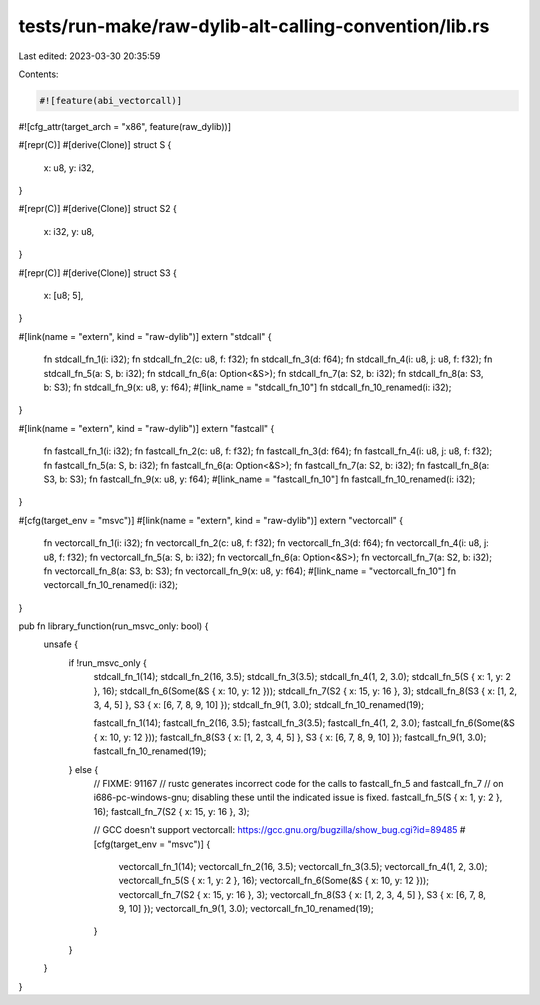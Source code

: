 tests/run-make/raw-dylib-alt-calling-convention/lib.rs
======================================================

Last edited: 2023-03-30 20:35:59

Contents:

.. code-block:: rs

    #![feature(abi_vectorcall)]
#![cfg_attr(target_arch = "x86", feature(raw_dylib))]

#[repr(C)]
#[derive(Clone)]
struct S {
    x: u8,
    y: i32,
}

#[repr(C)]
#[derive(Clone)]
struct S2 {
    x: i32,
    y: u8,
}

#[repr(C)]
#[derive(Clone)]
struct S3 {
    x: [u8; 5],
}

#[link(name = "extern", kind = "raw-dylib")]
extern "stdcall" {
    fn stdcall_fn_1(i: i32);
    fn stdcall_fn_2(c: u8, f: f32);
    fn stdcall_fn_3(d: f64);
    fn stdcall_fn_4(i: u8, j: u8, f: f32);
    fn stdcall_fn_5(a: S, b: i32);
    fn stdcall_fn_6(a: Option<&S>);
    fn stdcall_fn_7(a: S2, b: i32);
    fn stdcall_fn_8(a: S3, b: S3);
    fn stdcall_fn_9(x: u8, y: f64);
    #[link_name = "stdcall_fn_10"]
    fn stdcall_fn_10_renamed(i: i32);
}

#[link(name = "extern", kind = "raw-dylib")]
extern "fastcall" {
    fn fastcall_fn_1(i: i32);
    fn fastcall_fn_2(c: u8, f: f32);
    fn fastcall_fn_3(d: f64);
    fn fastcall_fn_4(i: u8, j: u8, f: f32);
    fn fastcall_fn_5(a: S, b: i32);
    fn fastcall_fn_6(a: Option<&S>);
    fn fastcall_fn_7(a: S2, b: i32);
    fn fastcall_fn_8(a: S3, b: S3);
    fn fastcall_fn_9(x: u8, y: f64);
    #[link_name = "fastcall_fn_10"]
    fn fastcall_fn_10_renamed(i: i32);
}

#[cfg(target_env = "msvc")]
#[link(name = "extern", kind = "raw-dylib")]
extern "vectorcall" {
    fn vectorcall_fn_1(i: i32);
    fn vectorcall_fn_2(c: u8, f: f32);
    fn vectorcall_fn_3(d: f64);
    fn vectorcall_fn_4(i: u8, j: u8, f: f32);
    fn vectorcall_fn_5(a: S, b: i32);
    fn vectorcall_fn_6(a: Option<&S>);
    fn vectorcall_fn_7(a: S2, b: i32);
    fn vectorcall_fn_8(a: S3, b: S3);
    fn vectorcall_fn_9(x: u8, y: f64);
    #[link_name = "vectorcall_fn_10"]
    fn vectorcall_fn_10_renamed(i: i32);
}

pub fn library_function(run_msvc_only: bool) {
    unsafe {
        if !run_msvc_only {
            stdcall_fn_1(14);
            stdcall_fn_2(16, 3.5);
            stdcall_fn_3(3.5);
            stdcall_fn_4(1, 2, 3.0);
            stdcall_fn_5(S { x: 1, y: 2 }, 16);
            stdcall_fn_6(Some(&S { x: 10, y: 12 }));
            stdcall_fn_7(S2 { x: 15, y: 16 }, 3);
            stdcall_fn_8(S3 { x: [1, 2, 3, 4, 5] }, S3 { x: [6, 7, 8, 9, 10] });
            stdcall_fn_9(1, 3.0);
            stdcall_fn_10_renamed(19);

            fastcall_fn_1(14);
            fastcall_fn_2(16, 3.5);
            fastcall_fn_3(3.5);
            fastcall_fn_4(1, 2, 3.0);
            fastcall_fn_6(Some(&S { x: 10, y: 12 }));
            fastcall_fn_8(S3 { x: [1, 2, 3, 4, 5] }, S3 { x: [6, 7, 8, 9, 10] });
            fastcall_fn_9(1, 3.0);
            fastcall_fn_10_renamed(19);
        } else {
            // FIXME: 91167
            // rustc generates incorrect code for the calls to fastcall_fn_5 and fastcall_fn_7
            // on i686-pc-windows-gnu; disabling these until the indicated issue is fixed.
            fastcall_fn_5(S { x: 1, y: 2 }, 16);
            fastcall_fn_7(S2 { x: 15, y: 16 }, 3);

            // GCC doesn't support vectorcall: https://gcc.gnu.org/bugzilla/show_bug.cgi?id=89485
            #[cfg(target_env = "msvc")]
            {
                vectorcall_fn_1(14);
                vectorcall_fn_2(16, 3.5);
                vectorcall_fn_3(3.5);
                vectorcall_fn_4(1, 2, 3.0);
                vectorcall_fn_5(S { x: 1, y: 2 }, 16);
                vectorcall_fn_6(Some(&S { x: 10, y: 12 }));
                vectorcall_fn_7(S2 { x: 15, y: 16 }, 3);
                vectorcall_fn_8(S3 { x: [1, 2, 3, 4, 5] }, S3 { x: [6, 7, 8, 9, 10] });
                vectorcall_fn_9(1, 3.0);
                vectorcall_fn_10_renamed(19);
            }
        }
    }
}


